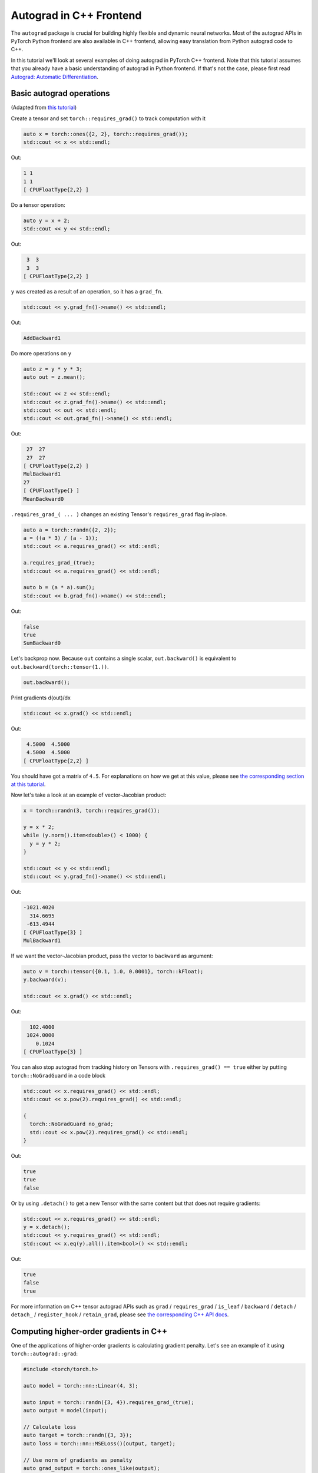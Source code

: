 Autograd in C++ Frontend
========================

The ``autograd`` package is crucial for building highly flexible and dynamic neural
networks. Most of the autograd APIs in PyTorch Python frontend are also available
in C++ frontend, allowing easy translation from Python autograd code to C++.

In this tutorial we'll look at several examples of doing autograd in PyTorch C++ frontend.
Note that this tutorial assumes that you already have a basic understanding of
autograd in Python frontend. If that's not the case, please first read
`Autograd: Automatic Differentiation <https://pytorch.org/tutorials/beginner/blitz/autograd_tutorial.html>`_.

Basic autograd operations
-------------------------

(Adapted from `this tutorial <https://pytorch.org/tutorials/beginner/blitz/autograd_tutorial.html#autograd-automatic-differentiation>`_)

Create a tensor and set ``torch::requires_grad()`` to track computation with it

.. code-block:: cpp

  auto x = torch::ones({2, 2}, torch::requires_grad());
  std::cout << x << std::endl;

Out:

.. code-block:: shell

  1 1
  1 1
  [ CPUFloatType{2,2} ]


Do a tensor operation:

.. code-block:: cpp

  auto y = x + 2;
  std::cout << y << std::endl;

Out:

.. code-block:: shell

   3  3
   3  3
  [ CPUFloatType{2,2} ]

``y`` was created as a result of an operation, so it has a ``grad_fn``.

.. code-block:: cpp

  std::cout << y.grad_fn()->name() << std::endl;

Out:

.. code-block:: shell

  AddBackward1

Do more operations on ``y``

.. code-block:: cpp

  auto z = y * y * 3;
  auto out = z.mean();
  
  std::cout << z << std::endl;
  std::cout << z.grad_fn()->name() << std::endl;
  std::cout << out << std::endl;
  std::cout << out.grad_fn()->name() << std::endl;

Out:

.. code-block:: shell

   27  27
   27  27
  [ CPUFloatType{2,2} ]
  MulBackward1
  27
  [ CPUFloatType{} ]
  MeanBackward0


``.requires_grad_( ... )`` changes an existing Tensor's ``requires_grad`` flag in-place.

.. code-block:: cpp

  auto a = torch::randn({2, 2});
  a = ((a * 3) / (a - 1));
  std::cout << a.requires_grad() << std::endl;
  
  a.requires_grad_(true);
  std::cout << a.requires_grad() << std::endl;
  
  auto b = (a * a).sum();
  std::cout << b.grad_fn()->name() << std::endl;

Out:

.. code-block:: shell

  false
  true
  SumBackward0

Let's backprop now. Because ``out`` contains a single scalar, ``out.backward()``
is equivalent to ``out.backward(torch::tensor(1.))``.

.. code-block:: cpp

  out.backward();

Print gradients d(out)/dx

.. code-block:: cpp

  std::cout << x.grad() << std::endl;

Out:

.. code-block:: shell

   4.5000  4.5000
   4.5000  4.5000
  [ CPUFloatType{2,2} ]

You should have got a matrix of ``4.5``. For explanations on how we get at this value,
please see `the corresponding section at this tutorial <https://pytorch.org/tutorials/beginner/blitz/autograd_tutorial.html#gradients>`_.

Now let's take a look at an example of vector-Jacobian product:

.. code-block:: cpp

  x = torch::randn(3, torch::requires_grad());
  
  y = x * 2;
  while (y.norm().item<double>() < 1000) {
    y = y * 2;
  }
    
  std::cout << y << std::endl;
  std::cout << y.grad_fn()->name() << std::endl;

Out:

.. code-block:: shell

  -1021.4020
    314.6695
   -613.4944
  [ CPUFloatType{3} ]
  MulBackward1

If we want the vector-Jacobian product, pass the vector to ``backward`` as argument:

.. code-block:: cpp

  auto v = torch::tensor({0.1, 1.0, 0.0001}, torch::kFloat);
  y.backward(v);
  
  std::cout << x.grad() << std::endl;

Out:

.. code-block:: shell

    102.4000
   1024.0000
      0.1024
  [ CPUFloatType{3} ]

You can also stop autograd from tracking history on Tensors with ``.requires_grad() == true``
either by putting ``torch::NoGradGuard`` in a code block

.. code-block:: cpp

  std::cout << x.requires_grad() << std::endl;
  std::cout << x.pow(2).requires_grad() << std::endl;
  
  {
    torch::NoGradGuard no_grad;
    std::cout << x.pow(2).requires_grad() << std::endl;
  }


Out:

.. code-block:: shell

  true
  true
  false

Or by using ``.detach()`` to get a new Tensor with the same content but that does
not require gradients:

.. code-block:: cpp

  std::cout << x.requires_grad() << std::endl;
  y = x.detach();
  std::cout << y.requires_grad() << std::endl;
  std::cout << x.eq(y).all().item<bool>() << std::endl;

Out:

.. code-block:: shell

  true
  false
  true

For more information on C++ tensor autograd APIs such as ``grad`` / ``requires_grad`` /
``is_leaf`` / ``backward`` / ``detach`` / ``detach_`` / ``register_hook`` / ``retain_grad``,
please see `the corresponding C++ API docs <https://pytorch.org/cppdocs/api/classat_1_1_tensor.html>`_.

Computing higher-order gradients in C++
---------------------------------------

One of the applications of higher-order gradients is calculating gradient penalty.
Let's see an example of it using ``torch::autograd::grad``:

.. code-block:: cpp

  #include <torch/torch.h>
  
  auto model = torch::nn::Linear(4, 3);
  
  auto input = torch::randn({3, 4}).requires_grad_(true);
  auto output = model(input);
  
  // Calculate loss
  auto target = torch::randn({3, 3});
  auto loss = torch::nn::MSELoss()(output, target);
  
  // Use norm of gradients as penalty
  auto grad_output = torch::ones_like(output);
  auto gradient = torch::autograd::grad({output}, {input}, /*grad_outputs=*/{grad_output},
                  /*retain_graph=*/true, /*create_graph=*/true,
                  /*allow_unused=*/true)[0];
  gradient = gradient.view({-1, 1});
  auto gradient_penalty = torch::pow((gradient.norm(2, /*dim=*/1) - 1), 2).mean();
  
  // Add gradient penalty to loss
  auto combined_loss = loss + gradient_penalty;
  combined_loss.backward();
  
  std::cout << input.grad() << std::endl;

For more information on usage of ``torch::autograd::backward`` and ``torch::autograd::grad``,
please see `here <https://pytorch.org/cppdocs/api/function_namespacetorch_1_1autograd_1afa9b5d4329085df4b6b3d4b4be48914b.html>`_
and `here <https://pytorch.org/cppdocs/api/function_namespacetorch_1_1autograd_1a1e03c42b14b40c306f9eb947ef842d9c.html>`_.

Using custom autograd function in C++
-------------------------------------

(Adapted from `this tutorial <https://pytorch.org/docs/stable/notes/extending.html#extending-torch-autograd>_`)

Adding operations to ``torch::autograd`` requires implementing a new ``torch::autograd::Function``
subclass for each operation. ``torch::autograd::Function`` s are what ``torch::autograd``
uses to compute the results and gradients, and encode the operation history. Every
new function requires you to implement 2 methods: ``forward`` and ``backward``, and
please see `this link <https://pytorch.org/cppdocs/api/structtorch_1_1autograd_1_1_function.html>`_
to learn how to implement them.

Below you can find code for a ``Linear`` function from ``torch::nn``:

.. code-block:: cpp

  #include <torch/torch.h>
  
  using namespace torch::autograd;
  
  // Inherit from Function
  class LinearFunction : public Function<LinearFunction> {
   public:
    // Note that both forward and backward are static functions
  
    // bias is an optional argument
    static Variable forward(AutogradContext *ctx, Variable input, Variable weight, Variable bias = Variable()) {
      ctx->save_for_backward({input, weight, bias});
      auto output = input.mm(weight.t());
      if (bias.defined()) {
        output += bias.unsqueeze(0).expand_as(output);
      }
      return output;
    }
  
    static variable_list backward(AutogradContext *ctx, variable_list grad_outputs) {
      auto saved = ctx->get_saved_variables();
      auto input = saved[0];
      auto weight = saved[1];
      auto bias = saved[2];
  
      auto grad_output = grad_outputs[0];
      auto grad_input = grad_output.mm(weight);
      auto grad_weight = grad_output.t().mm(input);
      auto grad_bias = Variable();
      if (bias.defined()) {
        grad_bias = grad_output.sum(0);
      }
  
      return {grad_input, grad_weight, grad_bias};
    }
  };

Then, we can use the ``LinearFunction`` in the following way:

.. code-block:: cpp

  auto x = torch::randn({2, 3}).requires_grad_();
  auto weight = torch::randn({4, 3}).requires_grad_();
  auto y = LinearFunction::apply(x, weight);
  y.sum().backward();

Here, we give an additional example of a function that is parametrized by non-Tensor arguments:

.. code-block:: cpp

  #include <torch/torch.h>
  
  using namespace torch::autograd;
  
  class MulConstant : public Function<MulConstant> {
   public:
    static Variable forward(AutogradContext *ctx, Variable variable, double constant) {
      // ctx is a context object that can be used to stash information
      // for backward computation
      ctx->saved_data["constant"] = constant;
      return variable * constant;
    }
  
    static variable_list backward(AutogradContext *ctx, variable_list grad_outputs) {
      // We return as many input gradients as there were arguments.
      // Gradients of non-Tensor arguments to forward must be `Variable()`.
      return {grad_outputs[0] * ctx->saved_data["constant"].toDouble(), Variable()};
    }
  };

Then, we can use the ``MulConstant`` in the following way:

.. code-block:: cpp

  auto x = torch::randn({2}).requires_grad_();
  auto y = MulConstant::apply(x, 5.5);
  y.sum().backward();
  std::cout << x.grad() << std::endl;

For more information on ``torch::autograd::Function``, please see
`this link <https://pytorch.org/cppdocs/api/structtorch_1_1autograd_1_1_function.html>`_.

Translating autograd code from Python to C++
--------------------------------------------

On a high level, the easiest way to use autograd in C++ is to **have working
autograd code in Python first, and then translate your Python autograd code to
C++ using the following table**:

(**yf225 TODO**: must land docs changes in branch “fix_autograd_doc_gen” first!!!)

+----------------------------------+----------------------------------------------------------------------------------------------------------------------------------------------------------------------+
| Python                           | C++                                                                                                                                                                  |
+==================================+======================================================================================================================================================================+
| ``torch.autograd.backward``      | ``torch::autograd::backward`` `link <https://pytorch.org/cppdocs/api/function_namespacetorch_1_1autograd_1afa9b5d4329085df4b6b3d4b4be48914b.html>`_                  |
+----------------------------------+----------------------------------------------------------------------------------------------------------------------------------------------------------------------+
| ``torch.autograd.grad``          | ``torch::autograd::grad`` `link <https://pytorch.org/cppdocs/api/function_namespacetorch_1_1autograd_1a1e03c42b14b40c306f9eb947ef842d9c.html>`_                      |
+----------------------------------+----------------------------------------------------------------------------------------------------------------------------------------------------------------------+
| ``torch::Tensor::detach``        | ``torch::Tensor::detach`` `link <https://pytorch.org/cppdocs/api/classat_1_1_tensor.html#_CPPv4NK2at6Tensor6detachEv>`_                                              |
+----------------------------------+----------------------------------------------------------------------------------------------------------------------------------------------------------------------+
| ``torch::Tensor::detach_``       | ``torch::Tensor::detach_`` `link <https://pytorch.org/cppdocs/api/classat_1_1_tensor.html#_CPPv4NK2at6Tensor7detach_Ev>`_                                            |
+----------------------------------+----------------------------------------------------------------------------------------------------------------------------------------------------------------------+
| ``torch::Tensor::backward``      | ``torch::Tensor::backward`` `link <https://pytorch.org/cppdocs/api/classat_1_1_tensor.html#_CPPv4NK2at6Tensor8backwardERK6Tensorbb>`_                                |
+----------------------------------+----------------------------------------------------------------------------------------------------------------------------------------------------------------------+
| ``torch::Tensor::register_hook`` | ``torch::Tensor::register_hook`` `link <https://pytorch.org/cppdocs/api/classat_1_1_tensor.html#_CPPv4I0ENK2at6Tensor13register_hookE18hook_return_void_tI1TERR1T>`_ |
+----------------------------------+----------------------------------------------------------------------------------------------------------------------------------------------------------------------+
| ``torch::Tensor::requires_grad`` | ``torch::Tensor::requires_grad_`` `link <https://pytorch.org/cppdocs/api/classat_1_1_tensor.html#_CPPv4NK2at6Tensor14requires_grad_Eb>`_                             |
+----------------------------------+----------------------------------------------------------------------------------------------------------------------------------------------------------------------+
| ``torch::Tensor::retain_grad``   | ``torch::Tensor::retain_grad`` `link <https://pytorch.org/cppdocs/api/classat_1_1_tensor.html#_CPPv4NK2at6Tensor11retain_gradEv>`_                                   |
+----------------------------------+----------------------------------------------------------------------------------------------------------------------------------------------------------------------+
| ``torch::Tensor::grad``          | ``torch::Tensor::grad`` `link <https://pytorch.org/cppdocs/api/classat_1_1_tensor.html#_CPPv4NK2at6Tensor4gradEv>`_                                                  |
+----------------------------------+----------------------------------------------------------------------------------------------------------------------------------------------------------------------+
| ``torch::Tensor::grad_fn``       | ``torch::Tensor::grad_fn`` `link <https://pytorch.org/cppdocs/api/classat_1_1_tensor.html#_CPPv4NK2at6Tensor7grad_fnEv>`_                                            |
+----------------------------------+----------------------------------------------------------------------------------------------------------------------------------------------------------------------+
| ``torch::Tensor::set_data``      | ``torch::Tensor::set_data`` `link <https://pytorch.org/cppdocs/api/classat_1_1_tensor.html#_CPPv4NK2at6Tensor8set_dataERK6Tensor>`_                                  |
+----------------------------------+----------------------------------------------------------------------------------------------------------------------------------------------------------------------+
| ``torch::Tensor::data``          | ``torch::Tensor::data`` `link <https://pytorch.org/cppdocs/api/classat_1_1_tensor.html#_CPPv4NK2at6Tensor4dataEv>`_                                                  |
+----------------------------------+----------------------------------------------------------------------------------------------------------------------------------------------------------------------+
| ``torch::Tensor::output_nr``     | ``torch::Tensor::output_nr`` `link <https://pytorch.org/cppdocs/api/classat_1_1_tensor.html#_CPPv4NK2at6Tensor9output_nrEv>`_                                        |
+----------------------------------+----------------------------------------------------------------------------------------------------------------------------------------------------------------------+
| ``torch::Tensor::is_leaf``       | ``torch::Tensor::is_leaf`` `link <https://pytorch.org/cppdocs/api/classat_1_1_tensor.html#_CPPv4NK2at6Tensor7is_leafEv>`_                                            |
+----------------------------------+----------------------------------------------------------------------------------------------------------------------------------------------------------------------+
| ``torch::Tensor::_version``      | ``torch::Tensor::_version`` `link <https://pytorch.org/cppdocs/api/classat_1_1_tensor.html#_CPPv4NK2at6Tensor8_versionEv>`_                                          |
+----------------------------------+----------------------------------------------------------------------------------------------------------------------------------------------------------------------+
| ``torch::Tensor::_base``         | ``torch::Tensor::_base`` `link <https://pytorch.org/cppdocs/api/classat_1_1_tensor.html#_CPPv4NK2at6Tensor5_baseEv>`_                                                |
+----------------------------------+----------------------------------------------------------------------------------------------------------------------------------------------------------------------+

After translation, most of your Python autograd code should just work in C++.
If that's not the case, please file a bug report at `GitHub issues <https://github.com/pytorch/pytorch/issues>`_
and we will fix it as soon as possible.

Conclusion
----------

You should now have a good overview of PyTorch's C++ autograd API.
You can find the code examples displayed in this note yf225 TODO `here
<https://github.com/pytorch/yf225 TODO>`_. As always, if you run into any
problems or have questions, you can use our `forum <https://discuss.pytorch.org/>`_
or `GitHub issues <https://github.com/pytorch/pytorch/issues>`_ to get in touch.
